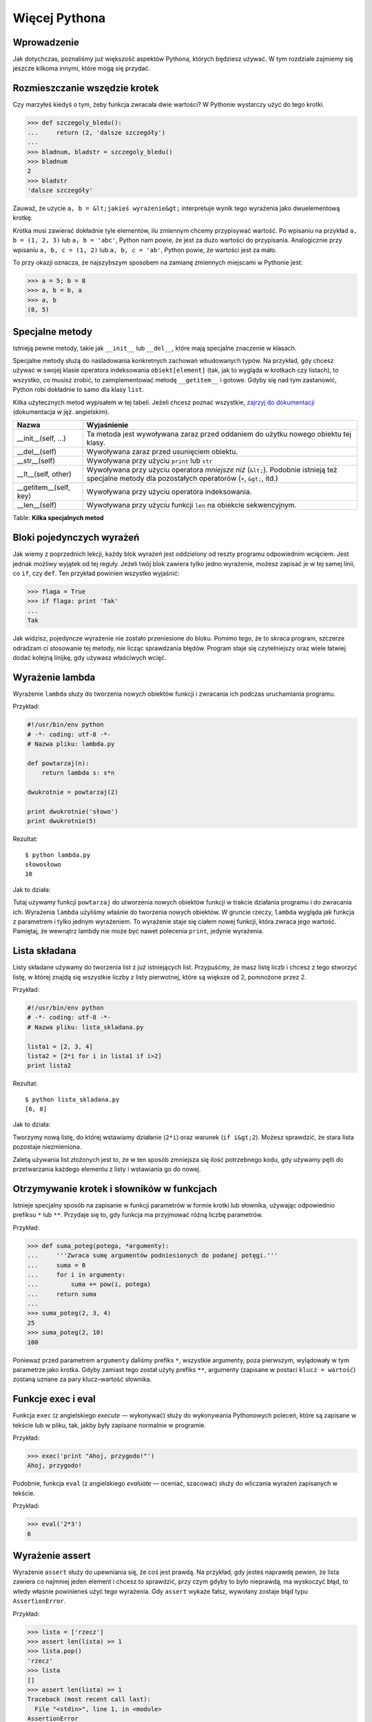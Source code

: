 
Więcej Pythona
==============


Wprowadzenie
------------

Jak dotychczas, poznaliśmy już większość aspektów Pythona, których
będziesz używać. W tym rozdziale zajmiemy się jeszcze kilkoma innymi,
które mogą się przydać.

Rozmieszczanie wszędzie krotek
------------------------------

Czy marzyłeś kiedyś o tym, żeby funkcja zwracała dwie wartości? W
Pythonie wystarczy użyć do tego krotki.

.. code:: py

    >>> def szczegoly_bledu():
    ...     return (2, 'dalsze szczegóły')
    ...
    >>> bladnum, bladstr = szczegoly_bledu()
    >>> bladnum
    2
    >>> bladstr
    'dalsze szczegóły'

Zauważ, że użycie ``a, b = &lt;jakieś wyrażenie&gt;`` interpretuje wynik
tego wyrażenia jako dwuelementową krotkę.

Krotka musi zawierać dokładnie tyle elementów, ilu zmiennym chcemy
przypisywać wartość. Po wpisaniu na przykład ``a, b = (1, 2, 3)`` lub
``a, b = 'abc'``, Python nam powie, że jest za dużo wartości do
przypisania. Analogicznie przy wpisaniu ``a, b, c = (1, 2)`` lub
``a, b, c = 'ab'``, Python powie, że wartości jest za mało.

To przy okazji oznacza, że najszybszym sposobem na zamianę zmiennych
miejscami w Pythonie jest:

.. code:: py

    >>> a = 5; b = 8
    >>> a, b = b, a
    >>> a, b
    (8, 5)

Specjalne metody
----------------

Istnieją pewne metody, takie jak ``__init__`` lub ``__del__``, które
mają specjalne znaczenie w klasach.

Specjalne metody służą do naśladowania konkretnych zachowań wbudowanych
typów. Na przykład, gdy chcesz używać w swojej klasie operatora
indeksowania ``obiekt[element]`` (tak, jak to wygląda w krotkach czy
listach), to wszystko, co musisz zrobić, to zaimplementować metodę
``__getitem__`` i gotowe. Gdyby się nad tym zastanowić, Python robi
dokładnie to samo dla klasy ``list``.

Kilka użytecznych metod wypisałem w tej tabeli. Jeżeli chcesz poznać
wszystkie, `zajrzyj do
dokumentacji <http://docs.python.org/reference/datamodel.html#special-method-names>`__
(dokumentacja w jęz. angielskim).

+------------------------------+---------------------------------------------------------------------------------------------------------------------------------------------------------+
| Nazwa                        | Wyjaśnienie                                                                                                                                             |
+==============================+=========================================================================================================================================================+
| \_\_init\_\_(self, ...)      | Ta metoda jest wywoływana zaraz przed oddaniem do użytku nowego obiektu tej klasy.                                                                      |
+------------------------------+---------------------------------------------------------------------------------------------------------------------------------------------------------+
| \_\_del\_\_(self)            | Wywoływana zaraz przed usunięciem obiektu.                                                                                                              |
+------------------------------+---------------------------------------------------------------------------------------------------------------------------------------------------------+
| \_\_str\_\_(self)            | Wywoływana przy użyciu ``print`` lub ``str``                                                                                                            |
+------------------------------+---------------------------------------------------------------------------------------------------------------------------------------------------------+
| \_\_lt\_\_(self, other)      | Wywoływana przy użyciu operatora *mniejsze niż* (``&lt;``). Podobnie istnieją też specjalne metody dla pozostałych operatorów (``+``, ``&gt;``, itd.)   |
+------------------------------+---------------------------------------------------------------------------------------------------------------------------------------------------------+
| \_\_getitem\_\_(self, key)   | Wywoływana przy użyciu operatora indeksowania.                                                                                                          |
+------------------------------+---------------------------------------------------------------------------------------------------------------------------------------------------------+
| \_\_len\_\_(self)            | Wywoływana przy użyciu funkcji ``len`` na obiekcie sekwencyjnym.                                                                                        |
+------------------------------+---------------------------------------------------------------------------------------------------------------------------------------------------------+

Table: **Kilka specjalnych metod**

Bloki pojedynczych wyrażeń
--------------------------

Jak wiemy z poprzednich lekcji, każdy blok wyrażeń jest oddzielony od
reszty programu odpowiednim wcięciem. Jest jednak możliwy wyjątek od tej
reguły. Jeżeli twój blok zawiera tylko jedno wyrażenie, możesz zapisać
je w tej samej linii, co ``if``, czy ``def``. Ten przykład powinien
wszystko wyjaśnić:

.. code:: py

    >>> flaga = True
    >>> if flaga: print 'Tak'
    ...
    Tak

Jak widzisz, pojedyncze wyrażenie nie zostało przeniesione do bloku.
Pomimo tego, że to skraca program, szczerze odradzam ci stosowanie tej
metody, nie licząc sprawdzania błędów. Program staje się czytelniejszy
oraz wiele łatwiej dodać kolejną linijkę, gdy używasz właściwych wcięć.

Wyrażenie lambda
----------------

Wyrażenie ``lambda`` służy do tworzenia nowych obiektów funkcji i
zwracania ich podczas uruchamiania programu.

Przykład:

.. code:: py

    #!/usr/bin/env python
    # -*- coding: utf-8 -*-
    # Nazwa pliku: lambda.py

    def powtarzaj(n):
        return lambda s: s*n

    dwukrotnie = powtarzaj(2)

    print dwukrotnie('słowo')
    print dwukrotnie(5)

Rezultat:

::

    $ python lambda.py
    słowosłowo
    10

Jak to działa:

Tutaj używamy funkcji ``powtarzaj`` do utworzenia nowych obiektów
funkcji w trakcie działania programu i do zwracania ich. Wyrażenia
``lambda`` użyliśmy właśnie do tworzenia nowych obiektów. W gruncie
rzeczy, ``lambda`` wygląda jak funkcja z parametrem i tylko jednym
wyrażeniem. To wyrażenie staje się ciałem nowej funkcji, która zwraca
jego wartość. Pamiętaj, że wewnątrz lambdy nie może być nawet polecenia
``print``, jedynie wyrażenia.

Lista składana
--------------

Listy składane używamy do tworzenia list z już istniejących list.
Przypuśćmy, że masz listę liczb i chcesz z tego stworzyć listę, w której
znajdą się wszystkie liczby z listy pierwotnej, które są większe od 2,
pomnożone przez 2.

Przykład:

.. code:: py

    #!/usr/bin/env python
    # -*- coding: utf-8 -*-
    # Nazwa pliku: lista_skladana.py

    lista1 = [2, 3, 4]
    lista2 = [2*i for i in lista1 if i>2]
    print lista2

Rezultat:

::

    $ python lista_skladana.py
    [6, 8]

Jak to działa:

Tworzymy nową listę, do której wstawiamy działanie (``2*i``) oraz
warunek (``if i&gt;2``). Możesz sprawdzić, że stara lista pozostaje
niezmieniona.

Zaletą używania list złożonych jest to, że w ten sposób zmniejsza się
ilość potrzebnego kodu, gdy używamy pętli do przetwarzania każdego
elementu z listy i wstawiania go do nowej.

Otrzymywanie krotek i słowników w funkcjach
-------------------------------------------

Istnieje specjalny sposób na zapisanie w funkcji parametrów w formie
krotki lub słownika, używając odpowiednio prefiksu ``*`` lub ``**``.
Przydaje się to, gdy funkcja ma przyjmować różną liczbę parametrów.

Przykład:

.. code:: py

    >>> def suma_poteg(potega, *argumenty):
    ...     '''Zwraca sumę argumentów podniesionych do podanej potęgi.'''
    ...     suma = 0
    ...     for i in argumenty:
    ...         suma += pow(i, potega)
    ...     return suma
    ...
    >>> suma_poteg(2, 3, 4)
    25
    >>> suma_poteg(2, 10)
    100

Ponieważ przed parametrem ``argumenty`` daliśmy prefiks ``*``, wszystkie
argumenty, poza pierwszym, wylądowały w tym parametrze jako krotka.
Gdyby zamiast tego został użyty prefiks ``**``, argumenty (zapisane w
postaci ``klucz = wartość``) zostaną uznane za pary klucz–wartość
słownika.

Funkcje exec i eval
-------------------

Funkcja ``exec`` (z angielskiego *execute* — wykonywać) służy do
wykonywania Pythonowych poleceń, które są zapisane w tekście lub w
pliku, tak, jakby były zapisane normalnie w programie.

Przykład:

.. code:: py

    >>> exec('print "Ahoj, przygodo!"')
    Ahoj, przygodo!

Podobnie, funkcja ``eval`` (z angielskiego *evaluate* — oceniać,
szacować) służy do wliczania wyrażeń zapisanych w tekście.

Przykład:

.. code:: py

    >>> eval('2*3')
    6

Wyrażenie assert
----------------

Wyrażenie ``assert`` służy do upewniania się, że coś jest prawdą. Na
przykład, gdy jesteś naprawdę pewien, że lista zawiera co najmniej jeden
element i chcesz to sprawdzić, przy czym gdyby to było nieprawdą, ma
wyskoczyć błąd, to wtedy właśnie powinieneś użyć tego wyrażenia. Gdy
``assert`` wykaże fałsz, wywołany zostaje błąd typu ``AssertionError``.

Przykład:

.. code:: py

    >>> lista = ['rzecz']
    >>> assert len(lista) >= 1
    >>> lista.pop()
    'rzecz'
    >>> lista
    []
    >>> assert len(lista) >= 1
    Traceback (most recent call last):
      File "<stdin>", line 1, in <module>
    AssertionError

To wyrażenie powinno być używane bardzo rozważnie. Zazwyczaj o wiele
lepiej jest ustalić wyjątki niż w wypadku problemu pokazać
użytkownikowi, że jest błąd i zakończyć program.

Funkcja repr
------------

Dzięki funkcji ``repr`` można uzyskać kanoniczną, tekstową reprezentację
obiektu. Co ciekawe, najczęściej ``eval(repr(obiekt)) == obiekt`` będzie
prawdą.

.. code:: py

    >>> i = []
    >>> i.append('rzecz')
    >>> repr(i)
    "['rzecz']"
    >>> eval(repr(i))
    ['rzecz']
    >>> eval(repr(i)) == i
    True

Zasadniczo, funkcja ``repr`` służy do uzyskiwania reprezentacji obiektu
nadającej się do druku. Możesz określić, co zwróci twoja klasa podczas
użycia na niej tej funkcji, poprzez określenie w niej metody
``__repr__``.

Podsumowanie
------------

Poznaliśmy w tym rozdziale jeszcze kilka cech Pythona, lecz nadal nie
wszystkie. Aczkolwiek, poznaliśmy już większość tego, co ci będzie
kiedykolwiek potrzebne. To zdecydowanie wystarczy, żebyś zaczął pracę
nad jakimikolwiek programami.

W następnym rozdziale powiemy sobie, jak dalej odkrywać Pythona.


